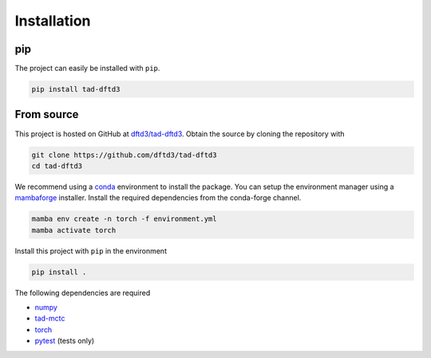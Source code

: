 Installation
------------

pip
~~~

The project can easily be installed with ``pip``.

.. code::

    pip install tad-dftd3

From source
~~~~~~~~~~~

This project is hosted on GitHub at `dftd3/tad-dftd3 <https://github.com/dftd3/tad-dftd3>`__.
Obtain the source by cloning the repository with

.. code::

    git clone https://github.com/dftd3/tad-dftd3
    cd tad-dftd3

We recommend using a `conda <https://conda.io/>`__ environment to install the package.
You can setup the environment manager using a `mambaforge <https://github.com/conda-forge/miniforge>`__ installer.
Install the required dependencies from the conda-forge channel.

.. code::

    mamba env create -n torch -f environment.yml
    mamba activate torch

Install this project with ``pip`` in the environment

.. code::

    pip install .

The following dependencies are required

- `numpy <https://numpy.org/>`__
- `tad-mctc <https://github.com/tad-mctc/tad-mctc/>`__
- `torch <https://pytorch.org/>`__
- `pytest <https://docs.pytest.org/>`__ (tests only)
